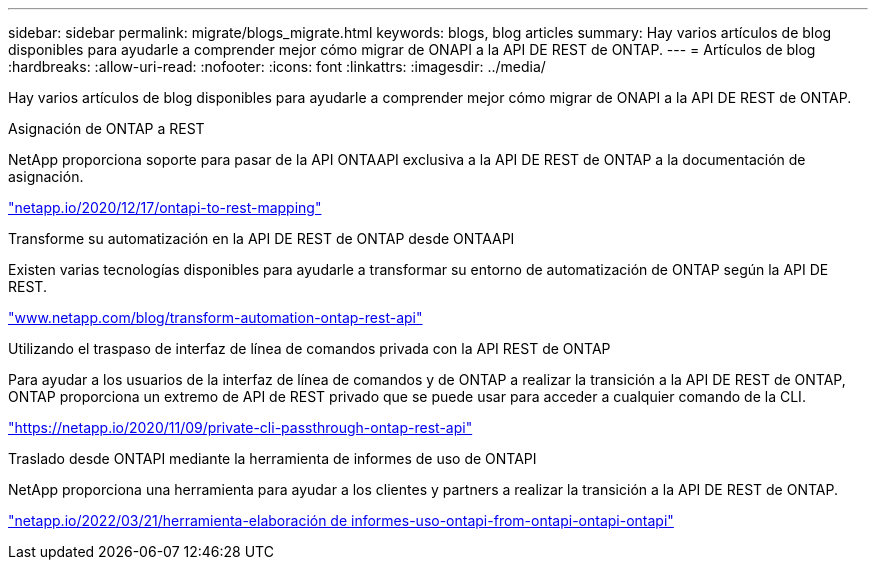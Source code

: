---
sidebar: sidebar 
permalink: migrate/blogs_migrate.html 
keywords: blogs, blog articles 
summary: Hay varios artículos de blog disponibles para ayudarle a comprender mejor cómo migrar de ONAPI a la API DE REST de ONTAP. 
---
= Artículos de blog
:hardbreaks:
:allow-uri-read: 
:nofooter: 
:icons: font
:linkattrs: 
:imagesdir: ../media/


[role="lead"]
Hay varios artículos de blog disponibles para ayudarle a comprender mejor cómo migrar de ONAPI a la API DE REST de ONTAP.

.Asignación de ONTAP a REST
NetApp proporciona soporte para pasar de la API ONTAAPI exclusiva a la API DE REST de ONTAP a la documentación de asignación.

https://netapp.io/2020/12/17/ontapi-to-rest-mapping/["netapp.io/2020/12/17/ontapi-to-rest-mapping"^]

.Transforme su automatización en la API DE REST de ONTAP desde ONTAAPI
Existen varias tecnologías disponibles para ayudarle a transformar su entorno de automatización de ONTAP según la API DE REST.

https://www.netapp.com/blog/transform-automation-ontap-rest-api/["www.netapp.com/blog/transform-automation-ontap-rest-api"^]

.Utilizando el traspaso de interfaz de línea de comandos privada con la API REST de ONTAP
Para ayudar a los usuarios de la interfaz de línea de comandos y de ONTAP a realizar la transición a la API DE REST de ONTAP, ONTAP proporciona un extremo de API de REST privado que se puede usar para acceder a cualquier comando de la CLI.

https://netapp.io/2020/11/09/private-cli-passthrough-ontap-rest-api/["https://netapp.io/2020/11/09/private-cli-passthrough-ontap-rest-api"^]

.Traslado desde ONTAPI mediante la herramienta de informes de uso de ONTAPI
NetApp proporciona una herramienta para ayudar a los clientes y partners a realizar la transición a la API DE REST de ONTAP.

https://netapp.io/2022/03/21/transitioning-from-ontapizapi-using-ontapi-usage-reporting-tool/["netapp.io/2022/03/21/herramienta-elaboración de informes-uso-ontapi-from-ontapi-ontapi-ontapi"^]

